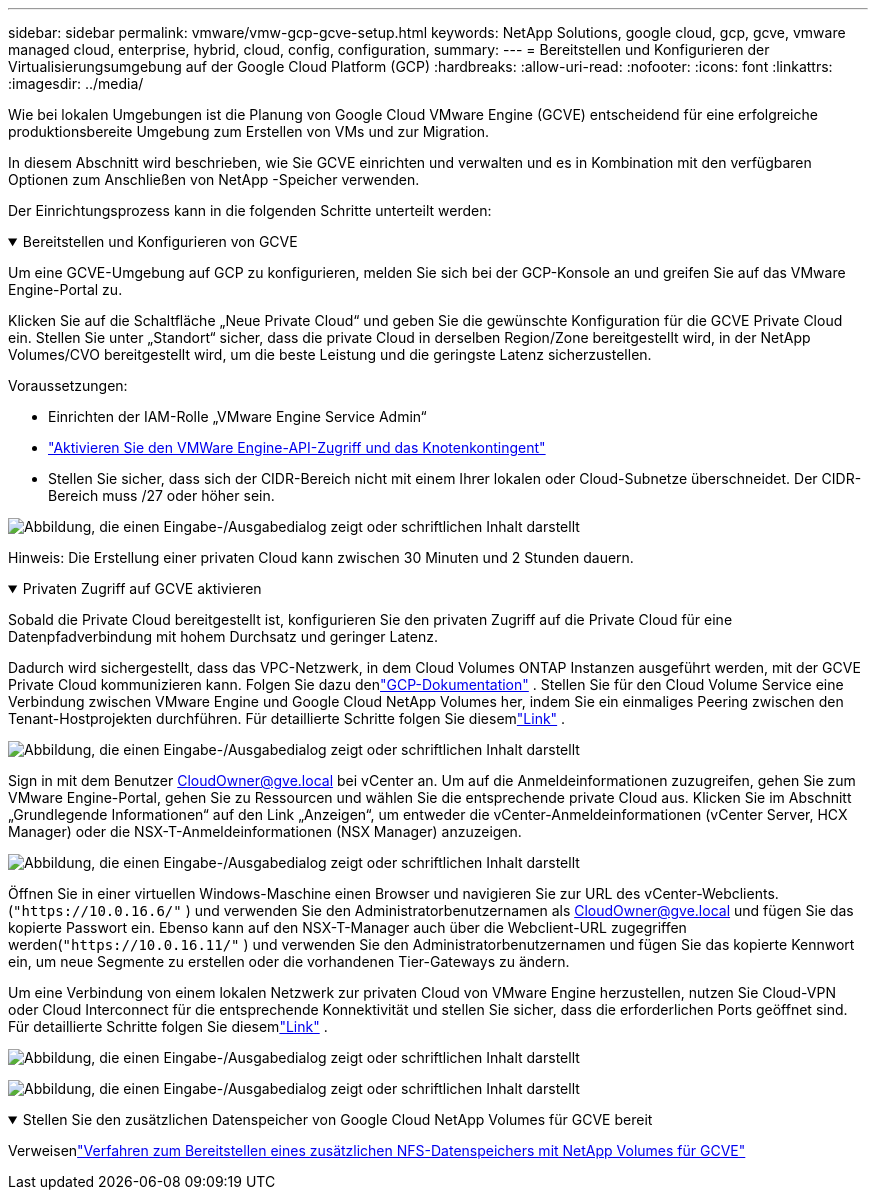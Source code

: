 ---
sidebar: sidebar 
permalink: vmware/vmw-gcp-gcve-setup.html 
keywords: NetApp Solutions, google cloud, gcp, gcve, vmware managed cloud, enterprise, hybrid, cloud, config, configuration, 
summary:  
---
= Bereitstellen und Konfigurieren der Virtualisierungsumgebung auf der Google Cloud Platform (GCP)
:hardbreaks:
:allow-uri-read: 
:nofooter: 
:icons: font
:linkattrs: 
:imagesdir: ../media/


[role="lead"]
Wie bei lokalen Umgebungen ist die Planung von Google Cloud VMware Engine (GCVE) entscheidend für eine erfolgreiche produktionsbereite Umgebung zum Erstellen von VMs und zur Migration.

In diesem Abschnitt wird beschrieben, wie Sie GCVE einrichten und verwalten und es in Kombination mit den verfügbaren Optionen zum Anschließen von NetApp -Speicher verwenden.

Der Einrichtungsprozess kann in die folgenden Schritte unterteilt werden:

.Bereitstellen und Konfigurieren von GCVE
[%collapsible%open]
====
Um eine GCVE-Umgebung auf GCP zu konfigurieren, melden Sie sich bei der GCP-Konsole an und greifen Sie auf das VMware Engine-Portal zu.

Klicken Sie auf die Schaltfläche „Neue Private Cloud“ und geben Sie die gewünschte Konfiguration für die GCVE Private Cloud ein.  Stellen Sie unter „Standort“ sicher, dass die private Cloud in derselben Region/Zone bereitgestellt wird, in der NetApp Volumes/CVO bereitgestellt wird, um die beste Leistung und die geringste Latenz sicherzustellen.

Voraussetzungen:

* Einrichten der IAM-Rolle „VMware Engine Service Admin“
* link:https://cloud.google.com/vmware-engine/docs/quickstart-prerequisites["Aktivieren Sie den VMWare Engine-API-Zugriff und das Knotenkontingent"]
* Stellen Sie sicher, dass sich der CIDR-Bereich nicht mit einem Ihrer lokalen oder Cloud-Subnetze überschneidet.  Der CIDR-Bereich muss /27 oder höher sein.


image:gcve-deploy-001.png["Abbildung, die einen Eingabe-/Ausgabedialog zeigt oder schriftlichen Inhalt darstellt"]

Hinweis: Die Erstellung einer privaten Cloud kann zwischen 30 Minuten und 2 Stunden dauern.

====
.Privaten Zugriff auf GCVE aktivieren
[%collapsible%open]
====
Sobald die Private Cloud bereitgestellt ist, konfigurieren Sie den privaten Zugriff auf die Private Cloud für eine Datenpfadverbindung mit hohem Durchsatz und geringer Latenz.

Dadurch wird sichergestellt, dass das VPC-Netzwerk, in dem Cloud Volumes ONTAP Instanzen ausgeführt werden, mit der GCVE Private Cloud kommunizieren kann.  Folgen Sie dazu denlink:https://cloud.google.com/architecture/partners/netapp-cloud-volumes/quickstart["GCP-Dokumentation"] .  Stellen Sie für den Cloud Volume Service eine Verbindung zwischen VMware Engine und Google Cloud NetApp Volumes her, indem Sie ein einmaliges Peering zwischen den Tenant-Hostprojekten durchführen.  Für detaillierte Schritte folgen Sie diesemlink:https://cloud.google.com/vmware-engine/docs/vmware-ecosystem/howto-cloud-volumes-service["Link"] .

image:gcve-access-001.png["Abbildung, die einen Eingabe-/Ausgabedialog zeigt oder schriftlichen Inhalt darstellt"]

Sign in mit dem Benutzer CloudOwner@gve.local bei vCenter an.  Um auf die Anmeldeinformationen zuzugreifen, gehen Sie zum VMware Engine-Portal, gehen Sie zu Ressourcen und wählen Sie die entsprechende private Cloud aus.  Klicken Sie im Abschnitt „Grundlegende Informationen“ auf den Link „Anzeigen“, um entweder die vCenter-Anmeldeinformationen (vCenter Server, HCX Manager) oder die NSX-T-Anmeldeinformationen (NSX Manager) anzuzeigen.

image:gcve-access-002.png["Abbildung, die einen Eingabe-/Ausgabedialog zeigt oder schriftlichen Inhalt darstellt"]

Öffnen Sie in einer virtuellen Windows-Maschine einen Browser und navigieren Sie zur URL des vCenter-Webclients.(`"https://10.0.16.6/"` ) und verwenden Sie den Administratorbenutzernamen als CloudOwner@gve.local und fügen Sie das kopierte Passwort ein.  Ebenso kann auf den NSX-T-Manager auch über die Webclient-URL zugegriffen werden(`"https://10.0.16.11/"` ) und verwenden Sie den Administratorbenutzernamen und fügen Sie das kopierte Kennwort ein, um neue Segmente zu erstellen oder die vorhandenen Tier-Gateways zu ändern.

Um eine Verbindung von einem lokalen Netzwerk zur privaten Cloud von VMware Engine herzustellen, nutzen Sie Cloud-VPN oder Cloud Interconnect für die entsprechende Konnektivität und stellen Sie sicher, dass die erforderlichen Ports geöffnet sind.  Für detaillierte Schritte folgen Sie diesemlink:https://ubuntu.com/server/docs/service-iscsi["Link"] .

image:gcve-access-003.png["Abbildung, die einen Eingabe-/Ausgabedialog zeigt oder schriftlichen Inhalt darstellt"]

image:gcve-access-004.png["Abbildung, die einen Eingabe-/Ausgabedialog zeigt oder schriftlichen Inhalt darstellt"]

====
.Stellen Sie den zusätzlichen Datenspeicher von Google Cloud NetApp Volumes für GCVE bereit
[%collapsible%open]
====
Verweisenlink:vmw-gcp-gcve-nfs-ds-overview.html["Verfahren zum Bereitstellen eines zusätzlichen NFS-Datenspeichers mit NetApp Volumes für GCVE"]

====